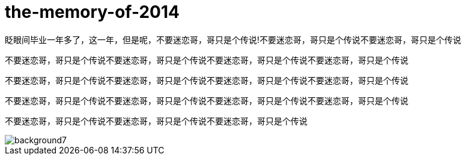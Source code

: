 = the-memory-of-2014
:hp-filename: the-memory-of-2014
:figure-caption!:
:published_at: 2015-02-06
:hp-tags: 2014，回忆
:hp-image: https://raw.githubusercontent.com/senola/pictures/master/background/background7.jpg

眨眼间毕业一年多了，这一年，但是呢，不要迷恋哥，哥只是个传说!不要迷恋哥，哥只是个传说不要迷恋哥，哥只是个传说

不要迷恋哥，哥只是个传说不要迷恋哥，哥只是个传说不要迷恋哥，哥只是个传说不要迷恋哥，哥只是个传说


不要迷恋哥，哥只是个传说不要迷恋哥，哥只是个传说不要迷恋哥，哥只是个传说不要迷恋哥，哥只是个传说



不要迷恋哥，哥只是个传说不要迷恋哥，哥只是个传说不要迷恋哥，哥只是个传说不要迷恋哥，哥只是个传说


不要迷恋哥，哥只是个传说不要迷恋哥，哥只是个传说不要迷恋哥，哥只是个传说

image::https://raw.githubusercontent.com/senola/pictures/master/background/background7.jpg[]
